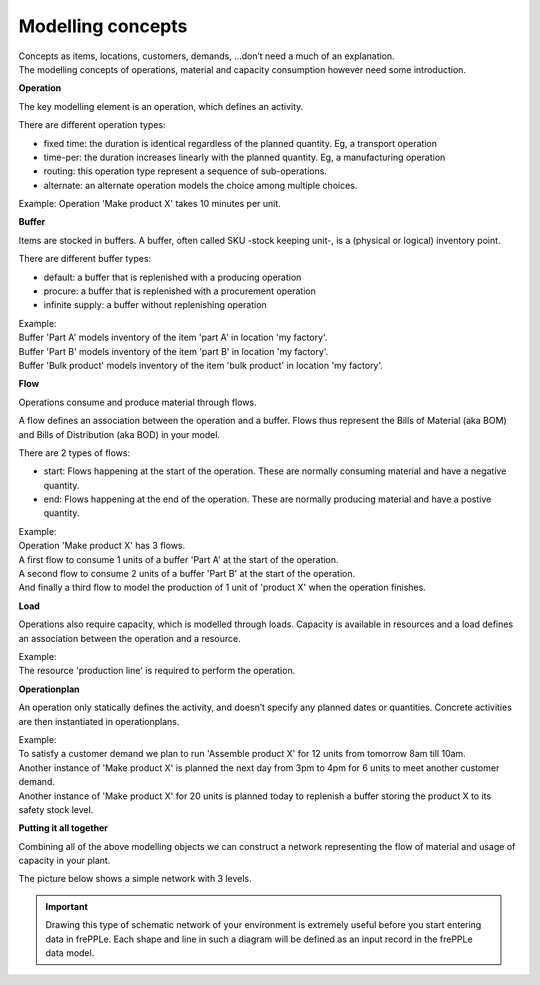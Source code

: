 ==================
Modelling concepts
==================

| Concepts as items, locations, customers, demands, ...don’t need a much of
  an explanation.
| The modelling concepts of operations, material and capacity consumption
  however need some introduction.

**Operation**

The key modelling element is an operation, which defines an activity.

There are different operation types:

* fixed time: the duration is identical regardless of the planned quantity.
  Eg, a transport operation

* time-per: the duration increases linearly with the planned quantity.
  Eg, a manufacturing operation

* routing: this operation type represent a sequence of sub-operations.

* alternate: an alternate operation models the choice among multiple choices.

| Example:
  Operation 'Make product X' takes 10 minutes per unit.

.. image:: _images/modelling-1.png
   :alt: Modeling - Operation

**Buffer**

Items are stocked in buffers. A buffer, often called SKU -stock keeping unit-,
is a (physical or logical) inventory point.

There are different buffer types:

* default: a buffer that is replenished with a producing operation

* procure: a buffer that is replenished with a procurement operation

* infinite supply: a buffer without replenishing operation

| Example:
| Buffer 'Part A' models inventory of the item 'part A' in location 'my factory'.
| Buffer 'Part B' models inventory of the item 'part B' in location 'my factory'.
| Buffer 'Bulk product' models inventory of the item 'bulk product' in location 'my factory'.

.. image:: _images/modelling-2.png
   :alt: Modeling - Buffer

**Flow**

Operations consume and produce material through flows.

A flow defines an association between the operation and a buffer. Flows thus
represent the Bills of Material (aka BOM) and Bills of Distribution (aka BOD)
in your model.

There are 2 types of flows:

* start: Flows happening at the start of the operation. These are normally consuming
  material and have a negative quantity.

* end: Flows happening at the end of the operation. These are normally producing
  material and have a postive quantity.

| Example:
| Operation 'Make product X' has 3 flows.
| A first flow to consume 1 units of a buffer 'Part A' at the start of the
  operation.
| A second flow to consume 2 units of a buffer 'Part B' at the start of the
  operation.
| And finally a third flow to model the production of 1 unit of 'product X'
  when the operation finishes.

.. image:: _images/modelling-3.png
   :alt: Modeling - Buffer

**Load**

Operations also require capacity, which is modelled through loads. Capacity is
available in resources and a load defines an association between the operation
and a resource.

| Example:
| The resource 'production line' is required to perform the operation.

.. image:: _images/modelling-4.png
   :alt: Modeling - Buffer

**Operationplan**

An operation only statically defines the activity, and doesn’t specify any
planned dates or quantities. Concrete activities are then instantiated in
operationplans.

| Example:
| To satisfy a customer demand we plan to run 'Assemble product X' for 12
  units from tomorrow 8am till 10am.
| Another instance of 'Make product X' is planned the next day from 3pm to 4pm
  for 6 units to meet another customer demand.
| Another instance of 'Make product X' for 20 units is planned today to
  replenish a buffer storing the product X to its safety stock level.

**Putting it all together**

Combining all of the above modelling objects we can construct a network
representing the flow of material and usage of capacity in your plant.

The picture below shows a simple network with 3 levels.

.. important::

   Drawing this type of schematic network of your environment is extremely useful
   before you start entering data in frePPLe. Each shape and line in such a
   diagram will be defined as an input record in the frePPLe data model.

.. image:: _images/modelling-5.png
   :alt: Modeling - Buffer
